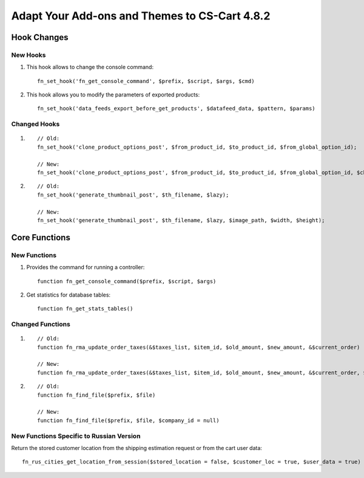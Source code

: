 **********************************************
Adapt Your Add-ons and Themes to CS-Cart 4.8.2
**********************************************

============
Hook Changes
============

---------
New Hooks
---------

#. This hook allows to change the console command::

     fn_set_hook('fn_get_console_command', $prefix, $script, $args, $cmd)

#. This hook allows you to modify the parameters of exported products::

     fn_set_hook('data_feeds_export_before_get_products', $datafeed_data, $pattern, $params)

-------------
Changed Hooks
-------------

#.

  ::

    // Old:
    fn_set_hook('clone_product_options_post', $from_product_id, $to_product_id, $from_global_option_id);

    // New:
    fn_set_hook('clone_product_options_post', $from_product_id, $to_product_id, $from_global_option_id, $change_options, $change_variants);

#.

  ::

    // Old:
    fn_set_hook('generate_thumbnail_post', $th_filename, $lazy);

    // New:
    fn_set_hook('generate_thumbnail_post', $th_filename, $lazy, $image_path, $width, $height);

==============
Core Functions
==============

-------------
New Functions
-------------

#. Provides the command for running a controller::

    function fn_get_console_command($prefix, $script, $args)

#. Get statistics for database tables::

    function fn_get_stats_tables()

-----------------
Changed Functions
-----------------

#.

  ::

    // Old:
    function fn_rma_update_order_taxes(&$taxes_list, $item_id, $old_amount, $new_amount, &$current_order)

    // New:
    function fn_rma_update_order_taxes(&$taxes_list, $item_id, $old_amount, $new_amount, &$current_order, $price = null, array $original_order = null)

#.

  ::

    // Old:
    function fn_find_file($prefix, $file)

    // New:
    function fn_find_file($prefix, $file, $company_id = null)

-----------------------------------------
New Functions Specific to Russian Version
-----------------------------------------

Return the stored customer location from the shipping estimation request or from the cart user data::

  fn_rus_cities_get_location_from_session($stored_location = false, $customer_loc = true, $user_data = true)
